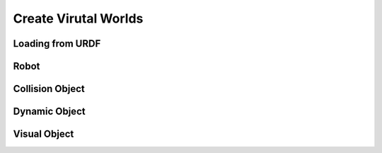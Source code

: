 Create Virutal Worlds
=====================

Loading from URDF
-----------------

Robot
-----

Collision Object
----------------

Dynamic Object
--------------

Visual Object
-------------
